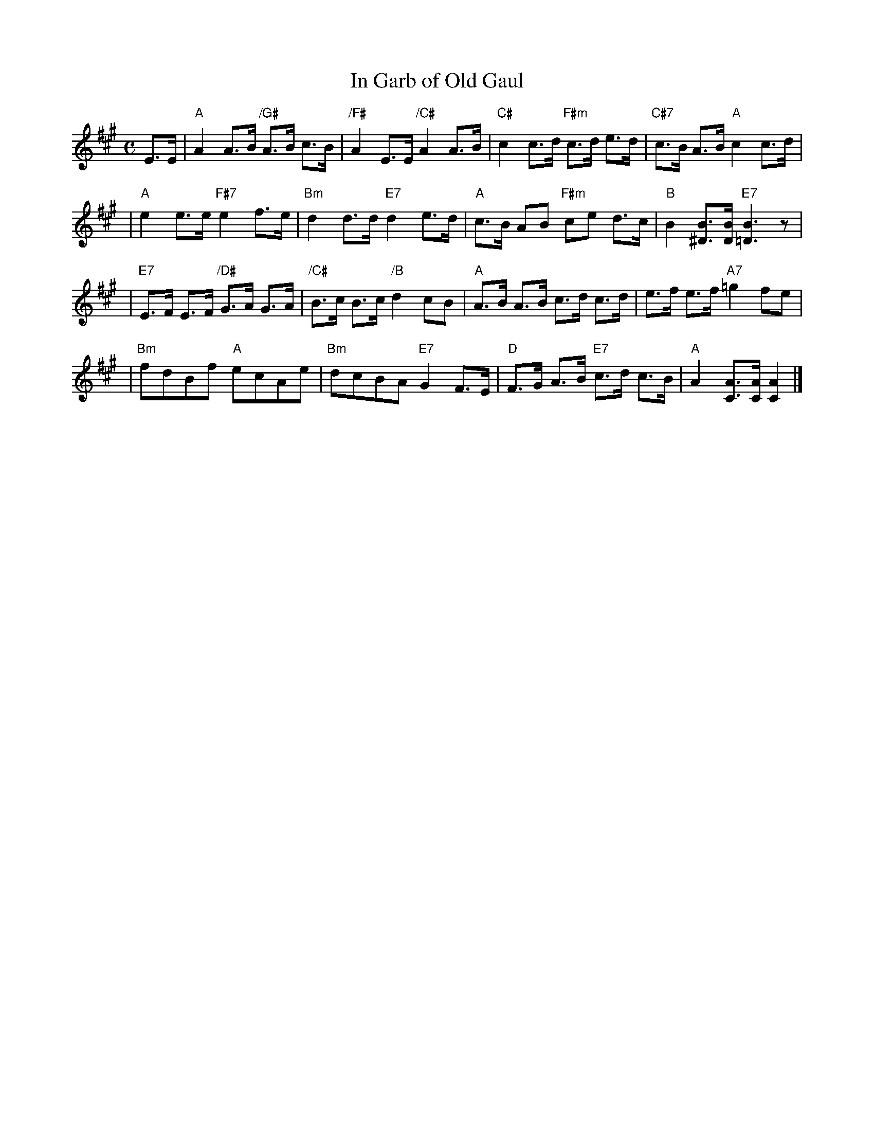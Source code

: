 X: 1
T: In Garb of Old Gaul
R: strathspey
B: Hugh Foss "DANCES to SONG TUNES" 1966 (music: Peter White)
Z: 2010 John Chambers <jc:trillian.mit.edu>
M: C
L: 1/8
K: A
E>E \
| "A"A2 A>B "/G#"A>B c>B | "/F#"A2 E>E "/C#"A2 A>B | "C#"c2 c>d "F#m"c>d e>d | "C#7"c>B A>B "A"c2 c>d |
| "A"e2 e>e "F#7"e2 f>e | "Bm"d2 d>d "E7"d2 e>d | "A"c>B AB "F#m"ce d>c | "B"B2 [B^D]>[BD] "E7"[B3=D3]z |
| "E7"E>F E>F "/D#"G>A G>A | "/C#"B>c B>c "/B"d2 cB | "A"A>B A>B c>d c>d | e>f e>f "A7"=g2 fe |
| "Bm"fdBf "A"ecAe | "Bm"dcBA "E7"G2 F>E | "D"F>G A>B "E7"c>d c>B | "A"A2 [AC]>[AC] [A2C2] |]
